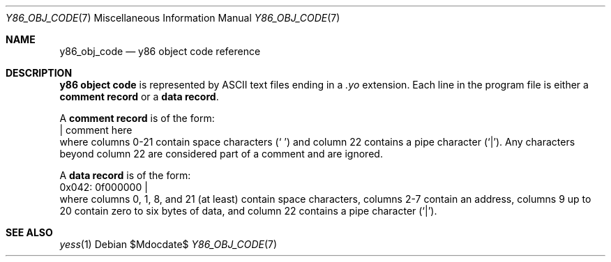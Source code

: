 .\"
.\"Copyright (c) 2020 Scott Bennett <scottb@fastmail.com>
.\"
.Dd $Mdocdate$
.Dt Y86_OBJ_CODE 7
.Os
.Sh NAME
.Nm y86_obj_code
.Nd y86 object code reference
.Sh DESCRIPTION
.Sy y86 object code
is represented by ASCII text files ending in a
.Em \.yo
extension.
Each line in the program file is either a
.Sy comment record
or a
.Sy data record .
.Pp
A
.Sy comment record
is of the form:
.Bd -literal -compact
                      | comment here
.Ed
where columns 0-21 contain space characters
.Pq Sq " "
and column 22 contains a pipe character
.Pq Sq | .
Any characters beyond column 22 are considered part of a
comment and are ignored.
.Pp
A
.Sy data record
is of the form:
.Bd -literal -compact
  0x042: 0f000000     |
.Ed
where columns 0, 1, 8, and 21 (at least) contain space characters, columns 2-7
contain an address, columns 9 up to 20 contain zero to six bytes of data, and
column 22 contains a pipe character
.Pq Sq | .
.Pp

.Sh SEE ALSO
.Xr yess 1
